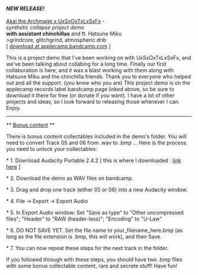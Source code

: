 #+POST-TITLE: synthetic collapse project demo [Grindcore collab]
#+TIME: 2025-03-02T01:51:56-05:00
#+SECTION: Music
#+PUBLIC: YES

#+BEGIN_EXPORT html
<p>
<i><strong>NEW RELEASE!</strong></i><br>
<a href="https://applecamp.bandcamp.com/album/akai-the-archmage-x-uxsxoxtxlxsxfx-synthetic-collapse-project-demo"><img src="https://booru.gikopoi.com/_images/227be64dfdda828d5abee806449df07f/242%20-%20akai%20albumart%20chinchilla%20dubbz%20grindcore%20hatsune_miku.png" width="300" title="Download from applecamp bandcamp page!"</img></a><br>
<u>Akai the Archmage x UxSxOxTxLxSxFx</u> -<br>
<i>synthetic collapse project demo</i><br>
<b>with assistant chinchillas</b> and ft. Hatsune Miku<br>
>grindcore, glitchgrind, atmospheric dnb<br>
[ <a href="https://applecamp.bandcamp.com/album/akai-the-archmage-x-uxsxoxtxlxsxfx-synthetic-collapse-project-demo">download at applecamp.bandcamp.com</a> ]
</p>
<p>This is a project demo that I've been working on with UxSxOxTxLxSxFx, and we've been talking about collabing for a long time. Finally our first collaboration is here, and it was a blast working with them along with Hatsune Miku and the chinchilla friends. Thank you to everyone who helped out and all the support. (you know who you are) This project demo is on the applecamp records label bandcamp page linked above, so be sure to download it there for free (or donate if you want). I have a lot of other projects and ideas, so I look forward to releasing those whenever I can. Enjoy.</p>
<hr>
<p>** <u>Bonus content</u> **</p>
<p>There is bonus content collectables included in the demo's folder. You will need to convert Track 05 and 06 from .wav to .bmp ... Here is the process you need to unlock your collectables:</p>
<p>* 1. Download Audacity Portable 2.4.2 [ this is where I downloaded : <a href="https://audacity-portable.en.uptodown.com/windows/download/2491023">link here</a> ]</p>
<p>* 2. Download the demo as WAV files on bandcamp.</p>
<p>* 3. Drag and drop one track (either 05 or 06) into a new Audacity window.</p>
<p>* 4. File -> Export -> Export Audio</p>
<p>* 5. In Export Audio window: Set "Save as type" to "Other uncompressed files"; "Header" to "RAW (header-less)"; "Encoding" to "U-Law"</p>
<p>* 6. DO NOT SAVE YET. Set the file name to your_filename_here.bmp (as long as the file extension is .bmp, this will work), and then Save.</p>
<p>* 7. You can now repeat these steps for the next track in the folder.</p>
<p>If you followed through with these steps, you should have two .bmp files with some bonus collectable content, rare and secrete stuff! Have fun!</p>
#+END_EXPORT
